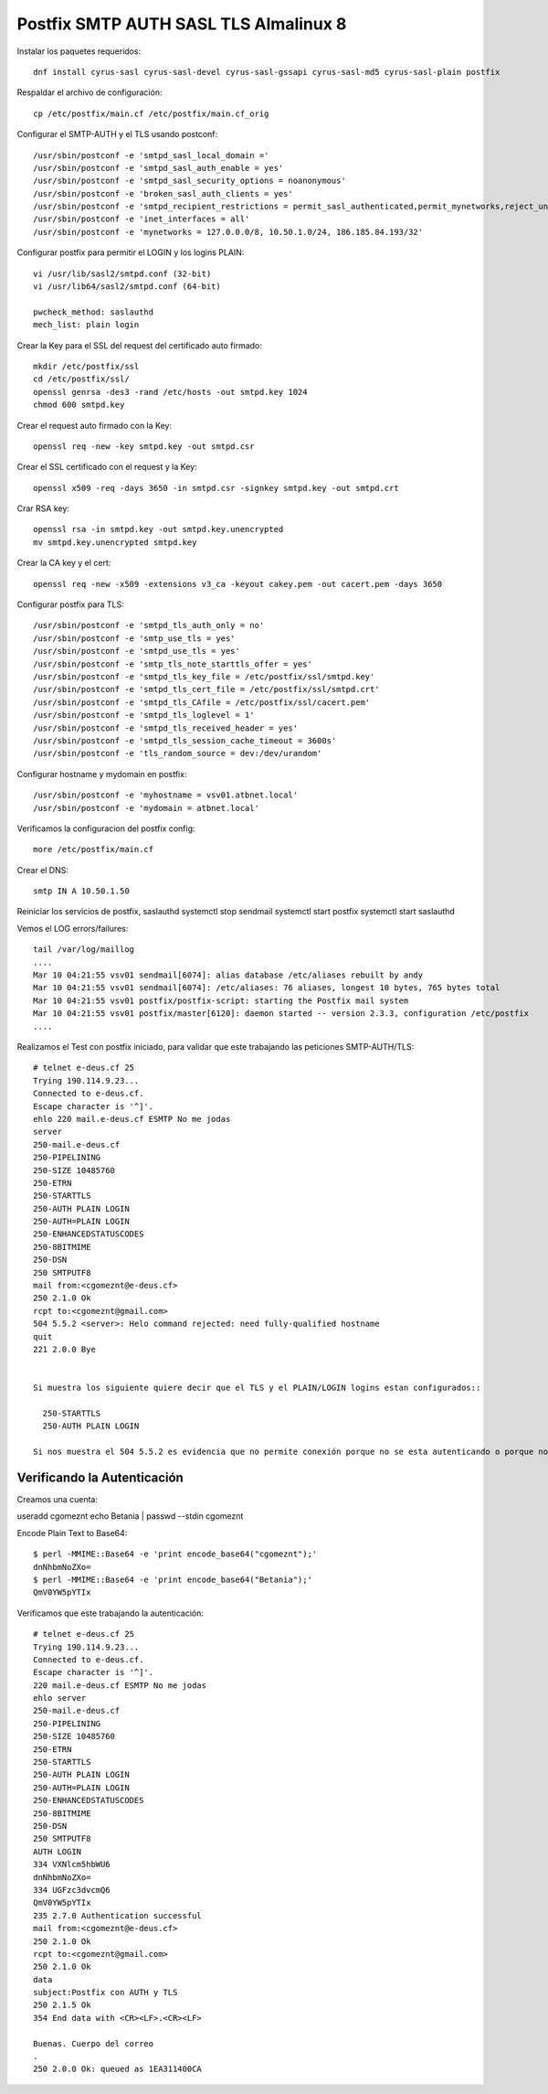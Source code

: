 Postfix SMTP AUTH SASL TLS Almalinux 8
=======================================

Instalar los paquetes requeridos::

  dnf install cyrus-sasl cyrus-sasl-devel cyrus-sasl-gssapi cyrus-sasl-md5 cyrus-sasl-plain postfix


Respaldar el archivo de configuración::

  cp /etc/postfix/main.cf /etc/postfix/main.cf_orig


Configurar el SMTP-AUTH y el TLS usando postconf::

  /usr/sbin/postconf -e 'smtpd_sasl_local_domain ='
  /usr/sbin/postconf -e 'smtpd_sasl_auth_enable = yes'
  /usr/sbin/postconf -e 'smtpd_sasl_security_options = noanonymous'
  /usr/sbin/postconf -e 'broken_sasl_auth_clients = yes'
  /usr/sbin/postconf -e 'smtpd_recipient_restrictions = permit_sasl_authenticated,permit_mynetworks,reject_unauth_destination'
  /usr/sbin/postconf -e 'inet_interfaces = all'
  /usr/sbin/postconf -e 'mynetworks = 127.0.0.0/8, 10.50.1.0/24, 186.185.84.193/32'


Configurar postfix para permitir el LOGIN y los logins PLAIN::

  vi /usr/lib/sasl2/smtpd.conf (32-bit)
  vi /usr/lib64/sasl2/smtpd.conf (64-bit)

  pwcheck_method: saslauthd
  mech_list: plain login


Crear la Key para el SSL del request del certificado auto firmado::

  mkdir /etc/postfix/ssl
  cd /etc/postfix/ssl/
  openssl genrsa -des3 -rand /etc/hosts -out smtpd.key 1024
  chmod 600 smtpd.key


Crear el request auto firmado con la Key::

  openssl req -new -key smtpd.key -out smtpd.csr


Crear el SSL certificado con el request y la Key::

  openssl x509 -req -days 3650 -in smtpd.csr -signkey smtpd.key -out smtpd.crt


Crar RSA key::

  openssl rsa -in smtpd.key -out smtpd.key.unencrypted
  mv smtpd.key.unencrypted smtpd.key


Crear la CA key y el cert::

  openssl req -new -x509 -extensions v3_ca -keyout cakey.pem -out cacert.pem -days 3650


Configurar postfix para TLS::

  /usr/sbin/postconf -e 'smtpd_tls_auth_only = no'
  /usr/sbin/postconf -e 'smtp_use_tls = yes'
  /usr/sbin/postconf -e 'smtpd_use_tls = yes'
  /usr/sbin/postconf -e 'smtp_tls_note_starttls_offer = yes'
  /usr/sbin/postconf -e 'smtpd_tls_key_file = /etc/postfix/ssl/smtpd.key'
  /usr/sbin/postconf -e 'smtpd_tls_cert_file = /etc/postfix/ssl/smtpd.crt'
  /usr/sbin/postconf -e 'smtpd_tls_CAfile = /etc/postfix/ssl/cacert.pem'
  /usr/sbin/postconf -e 'smtpd_tls_loglevel = 1'
  /usr/sbin/postconf -e 'smtpd_tls_received_header = yes'
  /usr/sbin/postconf -e 'smtpd_tls_session_cache_timeout = 3600s'
  /usr/sbin/postconf -e 'tls_random_source = dev:/dev/urandom'


Configurar hostname y mydomain en postfix::

  /usr/sbin/postconf -e 'myhostname = vsv01.atbnet.local'
  /usr/sbin/postconf -e 'mydomain = atbnet.local'


Verificamos la configuracion del postfix config::

  more /etc/postfix/main.cf


Crear el  DNS::

  smtp IN A 10.50.1.50


Reiniciar los servicios de postfix, saslauthd
systemctl stop sendmail
systemctl start postfix
systemctl start saslauthd

Vemos el LOG errors/failures::

  tail /var/log/maillog
  ....
  Mar 10 04:21:55 vsv01 sendmail[6074]: alias database /etc/aliases rebuilt by andy
  Mar 10 04:21:55 vsv01 sendmail[6074]: /etc/aliases: 76 aliases, longest 10 bytes, 765 bytes total
  Mar 10 04:21:55 vsv01 postfix/postfix-script: starting the Postfix mail system
  Mar 10 04:21:55 vsv01 postfix/master[6120]: daemon started -- version 2.3.3, configuration /etc/postfix
  ....


Realizamos el Test con postfix iniciado, para validar que este trabajando las peticiones SMTP-AUTH/TLS::

  # telnet e-deus.cf 25
  Trying 190.114.9.23...
  Connected to e-deus.cf.
  Escape character is '^]'.
  ehlo 220 mail.e-deus.cf ESMTP No me jodas
  server
  250-mail.e-deus.cf
  250-PIPELINING
  250-SIZE 10485760
  250-ETRN
  250-STARTTLS
  250-AUTH PLAIN LOGIN
  250-AUTH=PLAIN LOGIN
  250-ENHANCEDSTATUSCODES
  250-8BITMIME
  250-DSN
  250 SMTPUTF8
  mail from:<cgomeznt@e-deus.cf>
  250 2.1.0 Ok
  rcpt to:<cgomeznt@gmail.com>
  504 5.5.2 <server>: Helo command rejected: need fully-qualified hostname
  quit
  221 2.0.0 Bye


  Si muestra los siguiente quiere decir que el TLS y el PLAIN/LOGIN logins estan configurados::
  
    250-STARTTLS
    250-AUTH PLAIN LOGIN
    
  Si nos muestra el 504 5.5.2 es evidencia que no permite conexión porque no se esta autenticando o porque no esta en la red de mynetworks



Verificando la Autenticación
+++++++++++++++++++++++++++++++++

Creamos una cuenta::

useradd cgomeznt
echo Betania | passwd --stdin cgomeznt 


Encode Plain Text to Base64::

  $ perl -MMIME::Base64 -e 'print encode_base64("cgomeznt");'
  dnNhbmNoZXo=
  $ perl -MMIME::Base64 -e 'print encode_base64("Betania");'
  QmV0YW5pYTIx


Verificamos que este trabajando la autenticación::

  # telnet e-deus.cf 25
  Trying 190.114.9.23...
  Connected to e-deus.cf.
  Escape character is '^]'.
  220 mail.e-deus.cf ESMTP No me jodas
  ehlo server
  250-mail.e-deus.cf
  250-PIPELINING
  250-SIZE 10485760
  250-ETRN
  250-STARTTLS
  250-AUTH PLAIN LOGIN
  250-AUTH=PLAIN LOGIN
  250-ENHANCEDSTATUSCODES
  250-8BITMIME
  250-DSN
  250 SMTPUTF8
  AUTH LOGIN
  334 VXNlcm5hbWU6
  dnNhbmNoZXo=
  334 UGFzc3dvcmQ6
  QmV0YW5pYTIx
  235 2.7.0 Authentication successful
  mail from:<cgomeznt@e-deus.cf>
  250 2.1.0 Ok
  rcpt to:<cgomeznt@gmail.com>
  250 2.1.0 Ok
  data
  subject:Postfix con AUTH y TLS
  250 2.1.5 Ok
  354 End data with <CR><LF>.<CR><LF>

  Buenas. Cuerpo del correo
  .
  250 2.0.0 Ok: queued as 1EA311400CA

